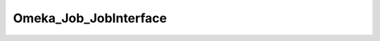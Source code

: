 ----------------------
Omeka_Job_JobInterface
----------------------

.. php:class:: Omeka_Job_JobInterface

    Package: :doc:`/Reference/packages/Job/index`

    Interface for jobs.

    .. php:method:: __construct($options)
    
        :param unknown $options:

    .. php:method:: perform()